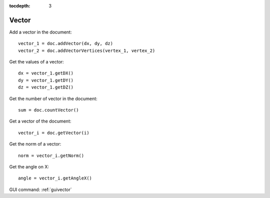 :tocdepth: 3

.. _tuivector:

======
Vector
======

Add a vector in the document::

     vector_1 = doc.addVector(dx, dy, dz)
     vector_2 = doc.addVectorVertices(vertex_1, vertex_2)

Get the values of a vector::

    dx = vector_1.getDX()
    dy = vector_1.getDY()
    dz = vector_1.getDZ()

Get the number of vector in the document::

     sum = doc.countVector()

Get a vector of the document::

     vector_i = doc.getVector(i)
     
Get the norm of a vector::

	norm = vector_i.getNorm()
	
Get the angle on X::

	angle = vector_i.getAngleX()
	

GUI command: :ref:`guivector`
